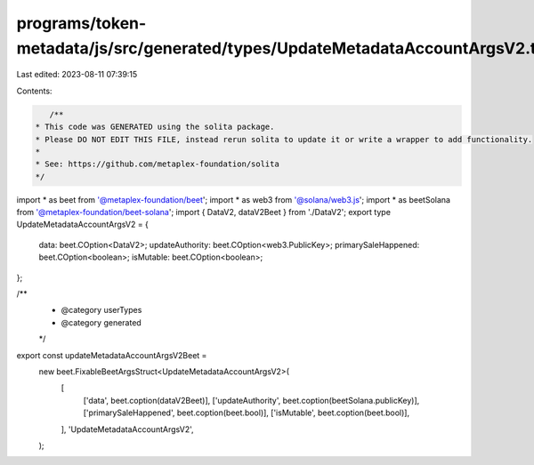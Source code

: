 programs/token-metadata/js/src/generated/types/UpdateMetadataAccountArgsV2.ts
=============================================================================

Last edited: 2023-08-11 07:39:15

Contents:

.. code-block:: ts

    /**
 * This code was GENERATED using the solita package.
 * Please DO NOT EDIT THIS FILE, instead rerun solita to update it or write a wrapper to add functionality.
 *
 * See: https://github.com/metaplex-foundation/solita
 */

import * as beet from '@metaplex-foundation/beet';
import * as web3 from '@solana/web3.js';
import * as beetSolana from '@metaplex-foundation/beet-solana';
import { DataV2, dataV2Beet } from './DataV2';
export type UpdateMetadataAccountArgsV2 = {
  data: beet.COption<DataV2>;
  updateAuthority: beet.COption<web3.PublicKey>;
  primarySaleHappened: beet.COption<boolean>;
  isMutable: beet.COption<boolean>;
};

/**
 * @category userTypes
 * @category generated
 */
export const updateMetadataAccountArgsV2Beet =
  new beet.FixableBeetArgsStruct<UpdateMetadataAccountArgsV2>(
    [
      ['data', beet.coption(dataV2Beet)],
      ['updateAuthority', beet.coption(beetSolana.publicKey)],
      ['primarySaleHappened', beet.coption(beet.bool)],
      ['isMutable', beet.coption(beet.bool)],
    ],
    'UpdateMetadataAccountArgsV2',
  );


